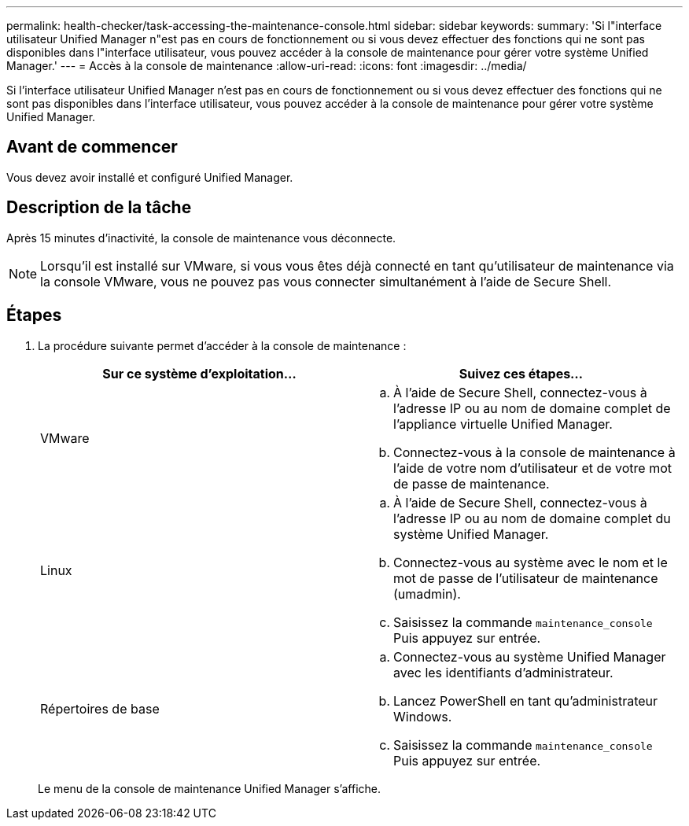 ---
permalink: health-checker/task-accessing-the-maintenance-console.html 
sidebar: sidebar 
keywords:  
summary: 'Si l"interface utilisateur Unified Manager n"est pas en cours de fonctionnement ou si vous devez effectuer des fonctions qui ne sont pas disponibles dans l"interface utilisateur, vous pouvez accéder à la console de maintenance pour gérer votre système Unified Manager.' 
---
= Accès à la console de maintenance
:allow-uri-read: 
:icons: font
:imagesdir: ../media/


[role="lead"]
Si l'interface utilisateur Unified Manager n'est pas en cours de fonctionnement ou si vous devez effectuer des fonctions qui ne sont pas disponibles dans l'interface utilisateur, vous pouvez accéder à la console de maintenance pour gérer votre système Unified Manager.



== Avant de commencer

Vous devez avoir installé et configuré Unified Manager.



== Description de la tâche

Après 15 minutes d'inactivité, la console de maintenance vous déconnecte.

[NOTE]
====
Lorsqu'il est installé sur VMware, si vous vous êtes déjà connecté en tant qu'utilisateur de maintenance via la console VMware, vous ne pouvez pas vous connecter simultanément à l'aide de Secure Shell.

====


== Étapes

. La procédure suivante permet d'accéder à la console de maintenance :
+
|===
| Sur ce système d'exploitation... | Suivez ces étapes... 


 a| 
VMware
 a| 
.. À l'aide de Secure Shell, connectez-vous à l'adresse IP ou au nom de domaine complet de l'appliance virtuelle Unified Manager.
.. Connectez-vous à la console de maintenance à l'aide de votre nom d'utilisateur et de votre mot de passe de maintenance.




 a| 
Linux
 a| 
.. À l'aide de Secure Shell, connectez-vous à l'adresse IP ou au nom de domaine complet du système Unified Manager.
.. Connectez-vous au système avec le nom et le mot de passe de l'utilisateur de maintenance (umadmin).
.. Saisissez la commande `maintenance_console` Puis appuyez sur entrée.




 a| 
Répertoires de base
 a| 
.. Connectez-vous au système Unified Manager avec les identifiants d'administrateur.
.. Lancez PowerShell en tant qu'administrateur Windows.
.. Saisissez la commande `maintenance_console` Puis appuyez sur entrée.


|===
+
Le menu de la console de maintenance Unified Manager s'affiche.


